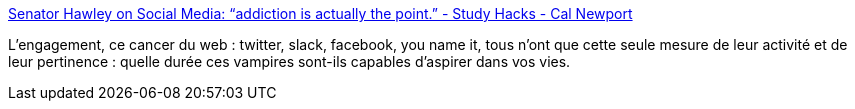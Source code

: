 :jbake-type: post
:jbake-status: published
:jbake-title: Senator Hawley on Social Media: “addiction is actually the point.” - Study Hacks - Cal Newport
:jbake-tags: web,critique,engagement,social,politique,_mois_juin,_année_2019
:jbake-date: 2019-06-28
:jbake-depth: ../
:jbake-uri: shaarli/1561732155000.adoc
:jbake-source: https://nicolas-delsaux.hd.free.fr/Shaarli?searchterm=http%3A%2F%2Fwww.calnewport.com%2Fblog%2F2019%2F06%2F28%2F7191%2F&searchtags=web+critique+engagement+social+politique+_mois_juin+_ann%C3%A9e_2019
:jbake-style: shaarli

http://www.calnewport.com/blog/2019/06/28/7191/[Senator Hawley on Social Media: “addiction is actually the point.” - Study Hacks - Cal Newport]

L'engagement, ce cancer du web : twitter, slack, facebook, you name it, tous n'ont que cette seule mesure de leur activité et de leur pertinence : quelle durée ces vampires sont-ils capables d'aspirer dans vos vies.
